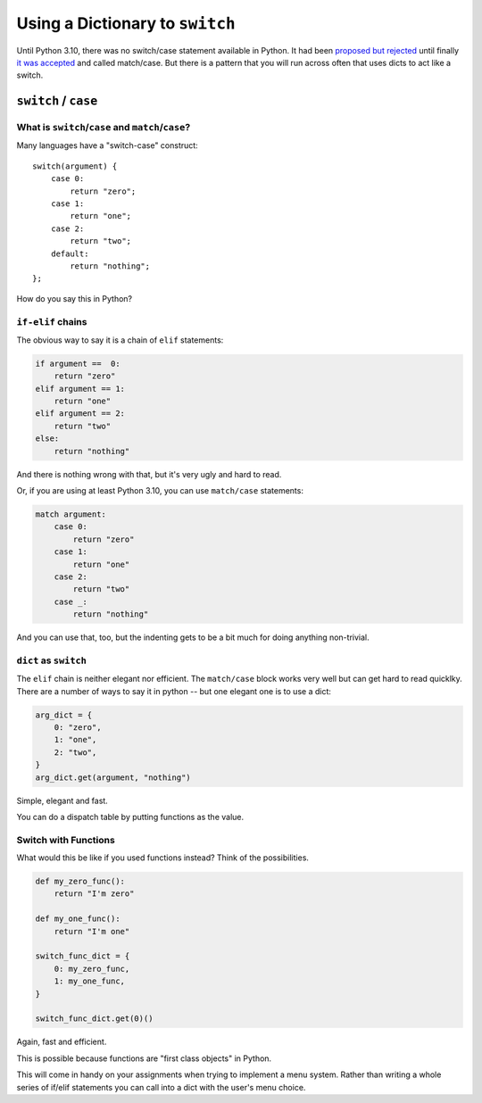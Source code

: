 .. _dict_as_switch:

################################
Using a Dictionary to ``switch``
################################

Until Python 3.10, there was no switch/case statement available in Python. It had been `proposed but rejected <https://peps.python.org/pep-3103/>`_ until finally `it was accepted <https://peps.python.org/pep-0636/>`_ and called match/case. But there is a pattern that you will run across often that uses dicts to act like a switch.

``switch`` / ``case``
=====================

What is ``switch``/``case`` and ``match``/``case``?
---------------------------------------------------

Many languages have a "switch-case" construct::

    switch(argument) {
        case 0:
            return "zero";
        case 1:
            return "one";
        case 2:
            return "two";
        default:
            return "nothing";
    };

How do you say this in Python?

``if-elif`` chains
------------------

The obvious way to say it is a chain of ``elif`` statements:

.. code-block:: python

    if argument ==  0:
        return "zero"
    elif argument == 1:
        return "one"
    elif argument == 2:
        return "two"
    else:
        return "nothing"

And there is nothing wrong with that, but it's very ugly and hard to read.

Or, if you are using at least Python 3.10, you can use ``match/case`` statements:

.. code-block:: python

    match argument:
        case 0:
            return "zero"
        case 1:
            return "one"
        case 2:
            return "two"
        case _:
            return "nothing"

And you can use that, too, but the indenting gets to be a bit much for doing anything non-trivial.

``dict`` as ``switch``
----------------------

The ``elif`` chain is neither elegant nor efficient. The ``match/case`` block works very well but can get hard to read quicklky. There are a number of ways to say it in python -- but one elegant one is to use a dict:

.. code-block:: python

    arg_dict = {
        0: "zero",
        1: "one",
        2: "two",
    }
    arg_dict.get(argument, "nothing")

Simple, elegant and fast.

You can do a dispatch table by putting functions as the value.

Switch with Functions
---------------------

What would this be like if you used functions instead? Think of the possibilities.

.. code-block:: python

    def my_zero_func():
        return "I'm zero"

    def my_one_func():
        return "I'm one"

    switch_func_dict = {
        0: my_zero_func,
        1: my_one_func,
    }

    switch_func_dict.get(0)()

Again, fast and efficient.

This is possible because functions are "first class objects" in Python.

This will come in handy on your assignments when trying to implement a menu system. Rather than writing a whole series of if/elif statements you can call into a dict with the user's menu choice.
